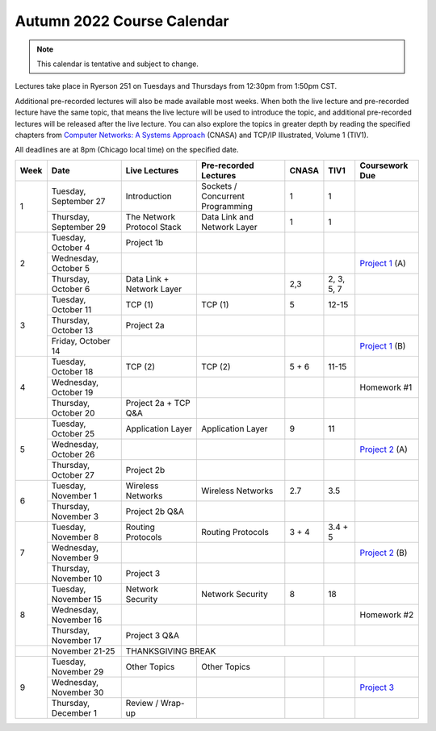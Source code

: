 Autumn 2022 Course Calendar
---------------------------

.. note::

   This calendar is tentative and subject to change.

Lectures take place in Ryerson 251 on Tuesdays and Thursdays from 12:30pm from 1:50pm CST.

Additional pre-recorded lectures will also be made available most weeks. When both the live
lecture and pre-recorded lecture have the same topic, that means the live lecture will be
used to introduce the topic, and additional pre-recorded lectures will be released after
the live lecture. You can also explore the topics in greater depth by reading the
specified chapters from `Computer Networks: A Systems Approach <https://book.systemsapproach.org/>`__ (CNASA) and
TCP/IP Illustrated, Volume 1 (TIV1).

All deadlines are at 8pm (Chicago local time) on the specified date.

+------+------------------------+----------------------------+----------------------------------+-------+------------+------------------+
| Week | Date                   | Live Lectures              | Pre-recorded Lectures            | CNASA | TIV1       | Coursework Due   |
+======+========================+============================+==================================+=======+============+==================+
| 1    | Tuesday, September 27  | Introduction               | Sockets / Concurrent Programming | 1     | 1          |                  |
|      +------------------------+----------------------------+----------------------------------+-------+------------+------------------+
|      | Thursday, September 29 | The Network Protocol Stack | Data Link and Network Layer      | 1     | 1          |                  |
+------+------------------------+----------------------------+----------------------------------+-------+------------+------------------+
| 2    | Tuesday, October 4     | Project 1b                 |                                  |       |            |                  |
|      +------------------------+----------------------------+----------------------------------+-------+------------+------------------+
|      | Wednesday, October 5   |                            |                                  |       |            | `Project 1`_ (A) |
|      +------------------------+----------------------------+----------------------------------+-------+------------+------------------+
|      | Thursday, October 6    | Data Link + Network Layer  |                                  | 2,3   | 2, 3, 5, 7 |                  |
+------+------------------------+----------------------------+----------------------------------+-------+------------+------------------+
| 3    | Tuesday, October 11    | TCP (1)                    | TCP (1)                          | 5     | 12-15      |                  |
|      +------------------------+----------------------------+----------------------------------+-------+------------+------------------+
|      | Thursday, October 13   | Project 2a                 |                                  |       |            |                  |
|      +------------------------+----------------------------+----------------------------------+-------+------------+------------------+
|      | Friday, October 14     |                            |                                  |       |            | `Project 1`_ (B) |
+------+------------------------+----------------------------+----------------------------------+-------+------------+------------------+
| 4    | Tuesday, October 18    | TCP (2)                    | TCP (2)                          | 5 + 6 | 11-15      |                  |
|      +------------------------+----------------------------+----------------------------------+-------+------------+------------------+
|      | Wednesday, October 19  |                            |                                  |       |            | Homework #1      |
|      +------------------------+----------------------------+----------------------------------+-------+------------+------------------+
|      | Thursday, October 20   | Project 2a + TCP Q&A       |                                  |       |            |                  |
+------+------------------------+----------------------------+----------------------------------+-------+------------+------------------+
| 5    | Tuesday, October 25    | Application Layer          | Application Layer                | 9     | 11         |                  |
|      +------------------------+----------------------------+----------------------------------+-------+------------+------------------+
|      | Wednesday, October 26  |                            |                                  |       |            | `Project 2`_ (A) |
|      +------------------------+----------------------------+----------------------------------+-------+------------+------------------+
|      | Thursday, October 27   | Project 2b                 |                                  |       |            |                  |
+------+------------------------+----------------------------+----------------------------------+-------+------------+------------------+
| 6    | Tuesday, November 1    | Wireless Networks          | Wireless Networks                | 2.7   | 3.5        |                  |
|      +------------------------+----------------------------+----------------------------------+-------+------------+------------------+
|      | Thursday, November 3   | Project 2b Q&A             |                                  |       |            |                  |
+------+------------------------+----------------------------+----------------------------------+-------+------------+------------------+
| 7    | Tuesday, November 8    | Routing Protocols          | Routing Protocols                | 3 + 4 | 3.4 + 5    |                  |
|      +------------------------+----------------------------+----------------------------------+-------+------------+------------------+
|      | Wednesday, November 9  |                            |                                  |       |            | `Project 2`_ (B) |
|      +------------------------+----------------------------+----------------------------------+-------+------------+------------------+
|      | Thursday, November 10  | Project 3                  |                                  |       |            |                  |
+------+------------------------+----------------------------+----------------------------------+-------+------------+------------------+
| 8    | Tuesday, November 15   | Network Security           | Network Security                 | 8     | 18         |                  |
|      +------------------------+----------------------------+----------------------------------+-------+------------+------------------+
|      | Wednesday, November 16 |                            |                                  |       |            | Homework #2      |
|      +------------------------+----------------------------+----------------------------------+-------+------------+------------------+
|      | Thursday, November 17  | Project 3 Q&A              |                                  |       |            |                  |
+------+------------------------+----------------------------+----------------------------------+-------+------------+------------------+
|      | November 21-25         | THANKSGIVING BREAK                                                                                    |
+------+------------------------+----------------------------+----------------------------------+-------+------------+------------------+
| 9    | Tuesday, November 29   | Other Topics               | Other Topics                     |       |            |                  |
|      +------------------------+----------------------------+----------------------------------+-------+------------+------------------+
|      | Wednesday, November 30 |                            |                                  |       |            | `Project 3`_     |
|      +------------------------+----------------------------+----------------------------------+-------+------------+------------------+
|      | Thursday, December 1   | Review / Wrap-up           |                                  |       |            |                  |
+------+------------------------+----------------------------+----------------------------------+-------+------------+------------------+

.. _Project 1: projects/project1.html
.. _Project 2: projects/project2.html
.. _Project 3: projects/project3.html
